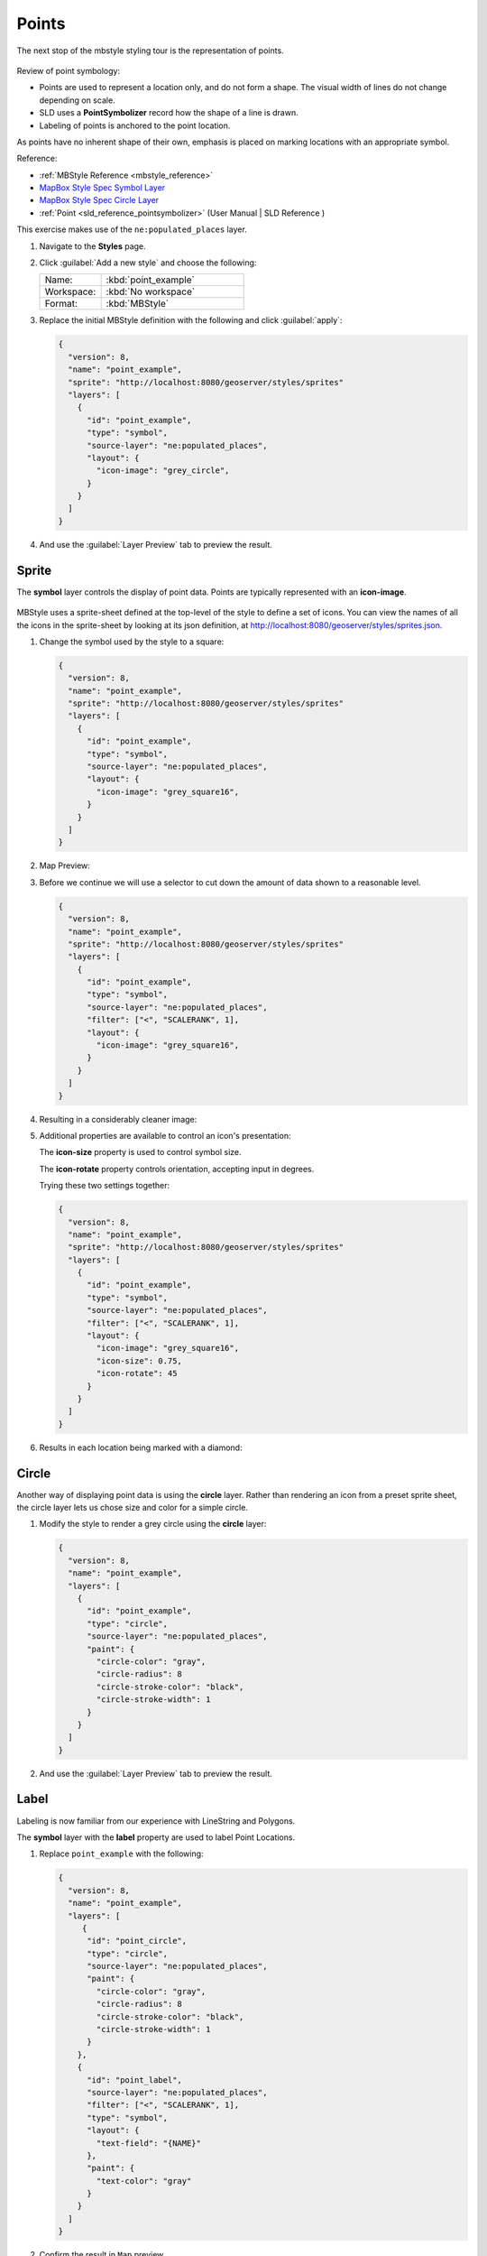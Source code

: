 .. _styling_workshop_mbstyle_point:

Points
======

The next stop of the mbstyle styling tour is the representation of points. 

.. figure:: ../style/img/PointSymbology.svg

Review of point symbology:

* Points are used to represent a location only, and do not form a shape. The visual width of lines do not change depending on scale.

* SLD uses a **PointSymbolizer** record how the shape of a line is drawn.

* Labeling of points is anchored to the point location.

As points have no inherent shape of their own, emphasis is placed on marking locations with an appropriate symbol.

Reference:

* :ref:`MBStyle Reference <mbstyle_reference>`
* `MapBox Style Spec Symbol Layer <https://www.mapbox.com/mapbox-gl-js/style-spec/#layers-symbol>`_
* `MapBox Style Spec Circle Layer <https://www.mapbox.com/mapbox-gl-js/style-spec/#layers-circle>`_
* :ref:`Point <sld_reference_pointsymbolizer>` (User Manual | SLD Reference )

This exercise makes use of the ``ne:populated_places`` layer.

#. Navigate to the **Styles** page.

#. Click :guilabel:`Add a new style` and choose the following:

   .. list-table:: 
      :widths: 30 70
      :header-rows: 0

      * - Name:
        - :kbd:`point_example`
      * - Workspace:
        - :kbd:`No workspace`
      * - Format:
        - :kbd:`MBStyle`

#. Replace the initial MBStyle definition with the following and click :guilabel:`apply`:

   .. code-block:: json

      {
        "version": 8,
        "name": "point_example",
        "sprite": "http://localhost:8080/geoserver/styles/sprites"
        "layers": [
          {
            "id": "point_example",
            "type": "symbol",
            "source-layer": "ne:populated_places",
            "layout": {
              "icon-image": "grey_circle",
            }
          }
        ]
      }


#. And use the :guilabel:`Layer Preview` tab to preview the result.

   .. image:: ../style/img/point_03_map.png

Sprite
------

The **symbol** layer controls the display of point data. Points are typically represented with an **icon-image**.

.. figure:: ../style/img/PointSymbology.svg

MBStyle uses a sprite-sheet defined at the top-level of the style to define a set of icons. You can view the names of all the icons in the sprite-sheet by looking at its json definition, at `http://localhost:8080/geoserver/styles/sprites.json <http://localhost:8080/geoserver/styles/sprites.json>`_.

#. Change the symbol used by the style to a square:

   .. code-block:: json
   
      {
        "version": 8,
        "name": "point_example",
        "sprite": "http://localhost:8080/geoserver/styles/sprites"
        "layers": [
          {
            "id": "point_example",
            "type": "symbol",
            "source-layer": "ne:populated_places",
            "layout": {
              "icon-image": "grey_square16",
            }
          }
        ]
      }

#. Map Preview:

   .. image:: ../style/img/point_mark_1.png

#. Before we continue we will use a selector to cut down the amount of data shown to a reasonable level.

   .. code-block:: json
   
      {
        "version": 8,
        "name": "point_example",
        "sprite": "http://localhost:8080/geoserver/styles/sprites"
        "layers": [
          {
            "id": "point_example",
            "type": "symbol",
            "source-layer": "ne:populated_places",
            "filter": ["<", "SCALERANK", 1],
            "layout": {
              "icon-image": "grey_square16",
            }
          }
        ]
      }

#. Resulting in a considerably cleaner image:
   
   .. image:: ../style/img/point_mark_2.png

#. Additional properties are available to control an icon's presentation:

   The **icon-size** property is used to control symbol size.

   The **icon-rotate** property controls orientation, accepting input in degrees.
   
   Trying these two settings together:

   .. code-block:: json

      {
        "version": 8,
        "name": "point_example",
        "sprite": "http://localhost:8080/geoserver/styles/sprites"
        "layers": [
          {
            "id": "point_example",
            "type": "symbol",
            "source-layer": "ne:populated_places",
            "filter": ["<", "SCALERANK", 1],
            "layout": {
              "icon-image": "grey_square16",
              "icon-size": 0.75,
              "icon-rotate": 45
            }
          }
        ]
      }


#. Results in each location being marked with a diamond:
   
   .. image:: ../style/img/point_mark_3.png

Circle
------

Another way of displaying point data is using the **circle** layer. Rather than rendering an icon from a preset sprite sheet, the circle layer lets us chose size and color for a simple circle.

#. Modify the style to render a grey circle using the **circle** layer:

   .. code-block:: json

      {
        "version": 8,
        "name": "point_example",
        "layers": [
          {
            "id": "point_example",
            "type": "circle",
            "source-layer": "ne:populated_places",
            "paint": {
              "circle-color": "gray",
              "circle-radius": 8
              "circle-stroke-color": "black",
              "circle-stroke-width": 1
            }
          }
        ]
      }


#. And use the :guilabel:`Layer Preview` tab to preview the result.

   .. image:: ../style/img/point_03_map.png

Label
-----

Labeling is now familiar from our experience with LineString and Polygons.

.. image:: ../style/img/Point_Label.svg

The **symbol** layer with the **label** property are used to label Point Locations.

#. Replace ``point_example`` with the following:

   .. code-block:: json

      {
        "version": 8,
        "name": "point_example",
        "layers": [
           {
            "id": "point_circle",
            "type": "circle",
            "source-layer": "ne:populated_places",
            "paint": {
              "circle-color": "gray",
              "circle-radius": 8
              "circle-stroke-color": "black",
              "circle-stroke-width": 1
            }
          },
          {
            "id": "point_label",
            "source-layer": "ne:populated_places",
            "filter": ["<", "SCALERANK", 1],
            "type": "symbol",
            "layout": {
              "text-field": "{NAME}" 
            },
            "paint": {
              "text-color": "gray" 
            }
          }
        ]
      }


#. Confirm the result in ``Map`` preview.

   .. image:: ../style/img/point_label_1.png

#. Each label is drawn starting from the provided point - which is unfortunate as it assures each label will overlap with the symbol used. To fix this limitation we will make use of the MBStyle controls for label placement:

   **text-anchor** provides a value expressing how a label is aligned with respect to the starting label position.

   **text-translate** is used to provide an initial displacement using and x and y offset. For points this offset is recommended to adjust the label position away for the area used by the symbol.
   
   .. note::
   
      The property **text-anchor** defines an anchor position relative to the bounding box formed by the resulting label.  This anchor position is snapped to the label position generated by the point location and displacement offset.

#. Using these two facilities together we can center our labels below the symbol, taking care that the displacement used provides an offset just outside the area required for the symbol size.

   .. code-block:: json

      {
        "version": 8,
        "name": "point_example",
        "layers": [
          {
            "id": "point_circle",
            "type": "circle",
            "source-layer": "ne:populated_places",
            "paint": {
              "circle-color": "gray",
              "circle-radius": 8
              "circle-stroke-color": "black",
              "circle-stroke-width": 1
            }
          },
          {
            "id": "point_label",
            "source-layer": "ne:populated_places",
            "filter": ["<", "SCALERANK", 1],
            "type": "symbol",
            "layout": {
              "text-field": "{NAME}",
              "text-anchor": "top"
            },
            "paint": {
              "text-color": "black",
              "text-translate": [0, 12]
            }
          }
        ]
      }

#. Each label is now placed under the mark.
   
   .. image:: ../style/img/point_label_2.png

#. One remaining issue is the overlap between labels and symbols.
   
   MBStyle provides various parameters to control label rendering and conflict resolution, preventing labels from overlapping any symbols.

   **icon-allow-overlap** and **text-allow-overlap** allows the rendering engine to draw the indicated symbol atop previous labels and icons.

   **icon-ignore-placement** and **text-ignore-placement** allows the rendering engine to draw labels and icons over top of the indicated symbol.
   
   **icon-padding** and **text-padding**  tells the rendering engine to provide a minimum distance between the icons and text on the map, ensuring they do not overlap with other labels or icons.

   The **-allow-overlap** and **-ignore-placement** parameters are false by default, which is the behavior we want. Update our example to use **text-padding**:

   .. code-block:: json

      {
        "version": 8,
        "name": "point_example",
        "layers": [
          {
            "id": "point_circle",
            "type": "circle",
            "source-layer": "ne:populated_places",
            "paint": {
              "circle-color": "gray",
              "circle-radius": 8
              "circle-stroke-color": "black",
              "circle-stroke-width": 1
            }
          },
          {
            "id": "point_label",
            "source-layer": "ne:populated_places",
            "filter": ["<", "SCALERANK", 1],
            "type": "symbol",
            "layout": {
              "text-field": "{NAME}",
              "text-anchor": "top",
              "text-padding": 2
            },
            "paint": {
              "text-color": "black",
              "text-translate": [0, 12]
            }
          }
        ]
      }


#. Resulting in a considerably cleaner image:

   .. image:: ../style/img/point_label_3.png

Dynamic Styling
---------------

#. We will quickly use **minzoom** and **maxzoom** to select content based on SCALERANK selectors.

   .. code-block:: json

      {
        "version": 8,
        "name": "point_example",
        "layers": [
          {
            "id": "point_7",
            "type": "circle",
            "source-layer": "ne:populated_places",
            "filter": ["<", "SCALERANK", 7],
            "minzoom": 6,
            "maxzoom": 7,
            "paint": {
              "circle-color": "gray",
              "circle-radius": 8
              "circle-stroke-color": "black",
              "circle-stroke-width": 1
            }
          },
          {
            "id": "point_5",
            "type": "circle",
            "source-layer": "ne:populated_places",
            "filter": ["<", "SCALERANK", 5],
            "minzoom": 5,
            "maxzoom": 6,
            "paint": {
              "circle-color": "gray",
              "circle-radius": 8
              "circle-stroke-color": "black",
              "circle-stroke-width": 1
            }
          },
          {
            "id": "point_4",
            "type": "circle",
            "source-layer": "ne:populated_places",
            "filter": ["<", "SCALERANK", 4],
            "minzoom": 4,
            "maxzoom": 5,
            "paint": {
              "circle-color": "gray",
              "circle-radius": 8
              "circle-stroke-color": "black",
              "circle-stroke-width": 1
            }
          },
          {
            "id": "point_3",
            "type": "circle",
            "source-layer": "ne:populated_places",
            "filter": ["<", "SCALERANK", 3],
            "minzoom": 3,
            "maxzoom": 4,
            "paint": {
              "circle-color": "gray",
              "circle-radius": 8
              "circle-stroke-color": "black",
              "circle-stroke-width": 1
            }
          },
          {
            "id": "point_2",
            "type": "circle",
            "source-layer": "ne:populated_places",
            "filter": ["<", "SCALERANK", 2],
            "minzoom": 2,
            "maxzoom": 3,
            "paint": {
              "circle-color": "gray",
              "circle-radius": 8
              "circle-stroke-color": "black",
              "circle-stroke-width": 1
            }
          },
          {
            "id": "point_1",
            "type": "circle",
            "source-layer": "ne:populated_places",
            "filter": ["<", "SCALERANK", 1],
            "maxzoom": 2,
            "paint": {
              "circle-color": "gray",
              "circle-radius": 8
              "circle-stroke-color": "black",
              "circle-stroke-width": 1
            }
          },
          {
            "id": "point_0",
            "type": "circle",
            "source-layer": "ne:populated_places",
            "minzoom": 7,
            "paint": {
              "circle-color": "gray",
              "circle-radius": 8
              "circle-stroke-color": "black",
              "circle-stroke-width": 1
            }
          }
        ]
      }


#. Click :guilabel:`Submit` to update the :guilabel:`Map` after each step.

   .. image:: ../style/img/point_04_scale.png

#. To add labeling we can add a symbol layer for each of the existing circle layers.

   .. code-block:: json

     {
        "version": 8,
        "name": "point_example",
        "layers": [
          {
            "id": "point_7",
            "type": "circle",
            "source-layer": "ne:populated_places",
            "filter": ["<", "SCALERANK", 7],
            "minzoom": 6,
            "maxzoom": 7,
            "paint": {
              "circle-color": "gray",
              "circle-radius": 8
              "circle-stroke-color": "black",
              "circle-stroke-width": 1
            }
          },
          {
            "id": "point_7_text",
            "type": "symbol",
            "source-layer": "ne:populated_places",
            "filter": ["<", "SCALERANK", 7],
            "minzoom": 6,
            "maxzoom": 7,
            "layout": {
              "text-field": "{NAME}",
              "text-font": ["Arial"],
              "text-size": 10
            },
            "paint": {
              "text-color": "black"
            }
          },
          {
            "id": "point_5",
            "type": "circle",
            "source-layer": "ne:populated_places",
            "filter": ["<", "SCALERANK", 5],
            "minzoom": 5,
            "maxzoom": 6,
            "paint": {
              "circle-color": "gray",
              "circle-radius": 8
              "circle-stroke-color": "black",
              "circle-stroke-width": 1
            }
          },
          {
            "id": "point_5_text",
            "type": "symbol",
            "source-layer": "ne:populated_places",
            "filter": ["<", "SCALERANK", 5],
            "minzoom": 5,
            "maxzoom": 6,
            "layout": {
              "text-field": "{NAME}",
              "text-font": ["Arial"],
              "text-size": 10
            },
            "paint": {
              "text-color": "black"
            }
          },
          {
            "id": "point_4",
            "type": "circle",
            "source-layer": "ne:populated_places",
            "filter": ["<", "SCALERANK", 4],
            "minzoom": 4,
            "maxzoom": 5,
            "paint": {
              "circle-color": "gray",
              "circle-radius": 8
              "circle-stroke-color": "black",
              "circle-stroke-width": 1
            }
          },
          {
            "id": "point_4_text",
            "type": "symbol",
            "source-layer": "ne:populated_places",
            "filter": ["<", "SCALERANK", 4],
            "minzoom": 4,
            "maxzoom": 5,
            "layout": {
              "text-field": "{NAME}",
              "text-font": ["Arial"],
              "text-size": 10
            },
            "paint": {
              "text-color": "black"
            }
          },
          {
            "id": "point_3",
            "type": "circle",
            "source-layer": "ne:populated_places",
            "filter": ["<", "SCALERANK", 3],
            "minzoom": 3,
            "maxzoom": 4,
            "paint": {
              "circle-color": "gray",
              "circle-radius": 8
              "circle-stroke-color": "black",
              "circle-stroke-width": 1
            }
          },
          {
            "id": "point_3_text",
            "type": "symbol",
            "source-layer": "ne:populated_places",
            "filter": ["<", "SCALERANK", 3],
            "minzoom": 3,
            "maxzoom": 4,
            "layout": {
              "text-field": "{NAME}",
              "text-font": ["Arial"],
              "text-size": 10
            },
            "paint": {
              "text-color": "black"
            }
          },
          {
            "id": "point_2",
            "type": "circle",
            "source-layer": "ne:populated_places",
            "filter": ["<", "SCALERANK", 2],
            "minzoom": 2,
            "maxzoom": 3,
            "paint": {
              "circle-color": "gray",
              "circle-radius": 8
              "circle-stroke-color": "black",
              "circle-stroke-width": 1
            }
          },
          {
            "id": "point_2_text",
            "type": "symbol",
            "source-layer": "ne:populated_places",
            "filter": ["<", "SCALERANK", 2],
            "minzoom": 2,
            "maxzoom": 3,
            "layout": {
              "text-field": "{NAME}",
              "text-font": ["Arial"],
              "text-size": 10
            },
            "paint": {
              "text-color": "black"
            }
          },
          {
            "id": "point_1",
            "type": "circle",
            "source-layer": "ne:populated_places",
            "filter": ["<", "SCALERANK", 1],
            "maxzoom": 2,
            "paint": {
              "circle-color": "gray",
              "circle-radius": 8
              "circle-stroke-color": "black",
              "circle-stroke-width": 1
            }
          },
          {
            "id": "point_1_text",
            "type": "symbol",
            "source-layer": "ne:populated_places",
            "filter": ["<", "SCALERANK", 1],
            "maxzoom": 2,
            "layout": {
              "text-field": "{NAME}",
              "text-font": ["Arial"],
              "text-size": 10
            },
            "paint": {
              "text-color": "black"
            }
          },
          {
            "id": "point_0",
            "type": "circle",
            "source-layer": "ne:populated_places",
            "minzoom": 7,
            "paint": {
              "circle-color": "gray",
              "circle-radius": 8
              "circle-stroke-color": "black",
              "circle-stroke-width": 1
            }
          },
          {
            "id": "point_0_text",
            "type": "symbol",
            "source-layer": "ne:populated_places",
            "minzoom": 7,
            "layout": {
              "text-field": "{NAME}",
              "text-font": ["Arial"],
              "text-size": 10
            },
            "paint": {
              "text-color": "black"
            }
          }
        ]
      }

   
   .. image:: ../style/img/point_05_label.png

#. We will use **text-offset** to position the label above each symbol, and **text-padding** to give some extra space around our labels.

   Add the following line to each layer:

   .. code-block:: json
      :emphasize-lines: 10, 14
      
      {
        "id": "point_example",
        "type": "symbol",
        "source-layer": "ne:populated_places",
        "minzoom": 7,
        "layout": {
          "text-field": "{NAME}",
          "text-font": ["Arial"],
          "text-size": 10,
          "text-padding": 2
        },
        "paint": {
          "text-color": "black",
          "text-translate": [0, -12]
        }
      }

   .. image:: ../style/img/point_06_relocate.png

#. Now that we have clearly labeled our cities, zoom into an area you are familiar with and we can look at changing symbology on a case-by-case basis.

   We have used expressions previous to generate an appropriate label. Expressions can also be used for many other property settings.

   The ``ne:populated_places`` layer provides several attributes specifically to make styling easier:

   * **SCALERANK**: we have already used this attribute to control the level of detail displayed

   * **FEATURECLA**: used to indicate different types of cities. We will check for :kbd:`Admin-0 capital` cities.

   The first thing we will do is calculate the point **size** using a quick expression::
   
      {
        "property": "SCALERANK",
        "type": "exponential",
        "stops": [
          [0, 4.5],
          [10, 2.5]
        ]
      },

   This expression should result in sizes between 5 and 9 and will need to be applied to both point **size** and label **displacement**.
   
   .. code-block:: json
      :emphasize-lines: 8-15

      {
        "id": "point_0",
        "type": "circle",
        "source-layer": "ne:populated_places",
        "minzoom": 7,
        "paint": {
          "circle-color": "gray",
          "circle-radius": {
            "property": "SCALERANK",
            "type": "exponential",
            "stops": [
              [0, 4.5],
              [10, 2.5]
            ]
          },
          "circle-stroke-color": "black",
          "circle-stroke-width": 1
        }
      }

   .. code-block:: json
      :emphasize-lines: 14-21

      {
        "id": "point_0_text",
        "type": "symbol",
        "source-layer": "ne:populated_places",
        "minzoom": 7,
        "layout": {
          "text-field": "{NAME}",
          "text-font": ["Arial"],
          "text-size": 10,
          "text-padding": 2
        },
        "paint": {
          "text-color": "black",
          "text-translate": {
            "property": "SCALERANK",
            "type": "exponential",
            "stops": [
              [0, [0, -8]],
              [10, [0, -6]]
            ]
          },
        }
      }

   .. image:: ../style/img/point_07_expression.png

#. Next we can use ``FEATURECLA`` to check for capital cities.

   Adding a selector for capital cities at the top of the **rules** list:

   .. code-block:: json

      {
        "id": "point_capital",
        "type": "symbol",
        "source-layer": "ne:populated_places",
        "filter": ["all",["<", "SCALERANK", 2], ["==", "FEATURECLA", "Admin-0 capital"]]
        "minzoom": 2,
        "layout": {
          "icon-image": "star",
          "text-field": "{NAME}",
          "text-font": ["Arial"],
          "text-size": 10,
          "text-padding": 2
        },
        "paint": {
          "text-color": "black",
          "text-translate": [0, -12]
        }
      }

   Also add the sprite-sheet url to the top of the style if it is not present:

   .. code-block:: json
      :emphasize-lines: 4

      {
        "version": 8,
        "name": "point_example",
        "sprite": "http://localhost:8080/geoserver/styles/sprites",
      }

   And updating the populated places selectors to ignore capital cities:

   .. code-block:: json

      {
        "id": "point_7",
        "type": "circle",
        "source-layer": "ne:populated_places",
        "filter": ["all", ["<", "SCALERANK", 7], ["!=", "FEATURECLA", "Admin-0 capital"]],
        "minzoom": 6,
        "maxzoom": 7,
        "paint": {
          "circle-color": "gray",
          "circle-radius": {
            "property": "SCALERANK",
            "type": "exponential",
            "stops": [
              [0, 4.5],
              [10, 2.5]
            ]
          },
          "circle-stroke-color": "black",
          "circle-stroke-width": 1
        }
      }

   .. code-block:: json

      {
        "id": "point_7_text",
        "type": "symbol",
        "source-layer": "ne:populated_places",
        "filter": ["all", ["<", "SCALERANK", 7], ["!=", "FEATURECLA", "Admin-0 capital"]],
        "minzoom": 6,
        "maxzoom": 7,
        "layout": {
          "text-field": "{NAME}",
          "text-font": ["Arial"],
          "text-size": 10,
          "text-padding": 2
        },
        "paint": {
          "text-color": "black",
          "text-translate": {
            "property": "SCALERANK",
            "type": "exponential",
            "stops": [
              [0, [0, -8]],
              [10, [0, -6]]
            ]
          }
        }
      }

   .. code-block:: json

      {
        "id": "point_5",
        "type": "circle",
        "source-layer": "ne:populated_places",
        "filter": ["all", ["<", "SCALERANK", 5], ["!=", "FEATURECLA", "Admin-0 capital"]],
        "minzoom": 5,
        "maxzoom": 6,
        "paint": {
          "circle-color": "gray",
          "circle-radius": {
            "property": "SCALERANK",
            "type": "exponential",
            "stops": [
              [0, 4.5],
              [10, 2.5]
            ]
          },
          "circle-stroke-color": "black",
          "circle-stroke-width": 1
        }
      }

   .. code-block:: json

      {
        "id": "point_5_text",
        "type": "symbol",
        "source-layer": "ne:populated_places",
        "filter": ["all", ["<", "SCALERANK", 5], ["!=", "FEATURECLA", "Admin-0 capital"]],
        "minzoom": 5,
        "maxzoom": 6,
        "layout": {
          "text-field": "{NAME}",
          "text-font": ["Arial"],
          "text-size": 10,
          "text-padding": 2
        },
        "paint": {
          "text-color": "black",
          "text-translate": {
            "property": "SCALERANK",
            "type": "exponential",
            "stops": [
              [0, [0, -8]],
              [10, [0, -6]]
            ]
          }
        }
      }

   .. code-block:: json

      {
        "id": "point_4",
        "type": "circle",
        "source-layer": "ne:populated_places",
        "filter": ["all", ["<", "SCALERANK", 4], ["!=", "FEATURECLA", "Admin-0 capital"]],
        "minzoom": 4,
        "maxzoom": 5,
        "paint": {
          "circle-color": "gray",
          "circle-radius": {
            "property": "SCALERANK",
            "type": "exponential",
            "stops": [
              [0, 4.5],
              [10, 2.5]
            ]
          },
          "circle-stroke-color": "black",
          "circle-stroke-width": 1
        }
      }

   .. code-block:: json

      {
        "id": "point_4_text",
        "type": "symbol",
        "source-layer": "ne:populated_places",
        "filter": ["all", ["<", "SCALERANK", 4], ["!=", "FEATURECLA", "Admin-0 capital"]],
        "minzoom": 4,
        "maxzoom": 5,
        "layout": {
          "text-field": "{NAME}",
          "text-font": ["Arial"],
          "text-size": 10,
          "text-padding": 2
        },
        "paint": {
          "text-color": "black",
          "text-translate": {
            "property": "SCALERANK",
            "type": "exponential",
            "stops": [
              [0, [0, -8]],
              [10, [0, -6]]
            ]
          }
        }
      }

   .. code-block:: json

      {
        "id": "point_3",
        "type": "circle",
        "source-layer": "ne:populated_places",
        "filter": ["all", ["<", "SCALERANK", 3], ["!=", "FEATURECLA", "Admin-0 capital"]],
        "minzoom": 3,
        "maxzoom": 4,
        "paint": {
          "circle-color": "gray",
          "circle-radius": 8
          "circle-stroke-color": "black",
          "circle-stroke-width": 1
        }
      }

   .. code-block:: json

      {
        "id": "point_3_text",
        "type": "symbol",
        "source-layer": "ne:populated_places",
        "filter": ["all", ["<", "SCALERANK", 3], ["!=", "FEATURECLA", "Admin-0 capital"]],
        "minzoom": 3,
        "maxzoom": 4,
        "layout": {
          "text-field": "{NAME}",
          "text-font": ["Arial"],
          "text-size": 10,
          "text-padding": 2
        },
        "paint": {
          "text-color": "black",
          "text-translate": {
            "property": "SCALERANK",
            "type": "exponential",
            "stops": [
              [0, [0, -8]],
              [10, [0, -6]]
            ]
          }
        }
      }

   .. code-block:: json

      {
        "id": "point_2",
        "type": "circle",
        "source-layer": "ne:populated_places",
        "filter": ["all", ["<", "SCALERANK", 2], ["!=", "FEATURECLA", "Admin-0 capital"]],
        "minzoom": 2,
        "maxzoom": 3,
        "paint": {
          "circle-color": "gray",
          "circle-radius": {
            "property": "SCALERANK",
            "type": "exponential",
            "stops": [
              [0, 4.5],
              [10, 2.5]
            ]
          },
          "circle-stroke-color": "black",
          "circle-stroke-width": 1
        }
      }

   .. code-block:: json

      {
        "id": "point_2_text",
        "type": "symbol",
        "source-layer": "ne:populated_places",
        "filter": ["all", ["<", "SCALERANK", 2], ["!=", "FEATURECLA", "Admin-0 capital"]],
        "minzoom": 2,
        "maxzoom": 3,
        "layout": {
          "text-field": "{NAME}",
          "text-font": ["Arial"],
          "text-size": 10,
          "text-padding": 2
        },
        "paint": {
          "text-color": "black",
          "text-translate": {
            "property": "SCALERANK",
            "type": "exponential",
            "stops": [
              [0, [0, -8]],
              [10, [0, -6]]
            ]
          }
        }
      }

   .. code-block:: json

      {
        "id": "point_1",
        "type": "circle",
        "source-layer": "ne:populated_places",
        "filter": ["<", "SCALERANK", 1],
        "maxzoom": 2,
        "paint": {
          "circle-color": "gray",
          "circle-radius": {
            "property": "SCALERANK",
            "type": "exponential",
            "stops": [
              [0, 4.5],
              [10, 2.5]
            ]
          },
          "circle-stroke-color": "black",
          "circle-stroke-width": 1
        }
      }

   .. code-block:: json

      {
        "id": "point_1_text",
        "type": "symbol",
        "source-layer": "ne:populated_places",
        "filter": ["<", "SCALERANK", 1],
        "maxzoom": 2,
        "layout": {
          "text-field": "{NAME}",
          "text-font": ["Arial"],
          "text-size": 10,
          "text-padding": 2
        },
        "paint": {
          "text-color": "black",
          "text-translate": {
            "property": "SCALERANK",
            "type": "exponential",
            "stops": [
              [0, [0, -8]],
              [10, [0, -6]]
            ]
          }
        }
      }

   .. code-block:: json

      {
        "id": "point_0",
        "type": "circle",
        "source-layer": "ne:populated_places",
        "filter": ["!=", "FEATURECLA", "Admin-0 capital"],
        "minzoom": 7,
        "paint": {
          "circle-color": "gray",
          "circle-radius": {
            "property": "SCALERANK",
            "type": "exponential",
            "stops": [
              [0, 4.5],
              [10, 2.5]
            ]
          },
          "circle-stroke-color": "black",
          "circle-stroke-width": 1
        }
      }

   .. code-block:: json

      {
        "id": "point_0_text",
        "type": "symbol",
        "source-layer": "ne:populated_places",
        "filter": ["!=", "FEATURECLA", "Admin-0 capital"],
        "minzoom": 7,
        "layout": {
          "text-field": "{NAME}",
          "text-font": ["Arial"],
          "text-size": 10,
          "text-padding": 2
        },
        "paint": {
          "text-color": "black",
          "text-translate": {
            "property": "SCALERANK",
            "type": "exponential",
            "stops": [
              [0, [0, -8]],
              [10, [0, -6]]
            ]
          }
        }
      }

   .. image:: ../style/img/point_09_fill.png

#. If you would like to check your work the final file is here: :download:`point_example.mbstyle <../files/point_example.json>`

Bonus
-----

.. only:: instructor

   .. admonition:: Instructor Notes 

      The exercise section does not review the examples above, instead it explores the use of: 

      * rules using min/max scale and rules using attribute filters
      * recode to map from attribute to symbol
      * interpolate to change size by population

.. _mbstyle.point.q1:

Challenge Geometry Location
^^^^^^^^^^^^^^^^^^^^^^^^^^^
   
.. only:: instructor
  
   .. admonition:: Instructor Notes 

      As usual Explore invites readers to reapply the material covered in a slightly different context or dataset.
 
      The use of filters using the roads **type** attribute provides this opportunity.

#. The **mark** property can be used to render any geometry content.

#. **Challenge:** Try this yourself by rendering a polygon layer using a **mark** property. 

   .. note:: Answer :ref:`discussed <mbstyle.point.a1>` at the end of the workbook.

.. _mbstyle.point.q2:

Explore Dynamic Symbolization
^^^^^^^^^^^^^^^^^^^^^^^^^^^^^

#. We went to a lot of work to set up selectors to choose between star and circle for capital cities.

   This approach is straightforward when applied in isolation:

    .. code-block:: json

       {
         "version": 8,
         "name": "point_example",
         "sprite": "http://localhost:8080/geoserver/styles/sprites",
         "layers": [
           {
             "id": "point_capital",
             "type": "symbol",
             "source-layer": "ne:populated_places",
             "filter": ["==", "FEATURECLA", "Admin-0 capital"]
             "minzoom": 2,
             "layout": {
               "icon-image": "star",
             }
           },
           {
             "id": "point_0",
             "type": "circle",
             "source-layer": "ne:populated_places",
             "filter": ["!=", "FEATURECLA", "Admin-0 capital"],
             "minzoom": 7,
             "paint": {
               "circle-color": "gray",
               "circle-radius": 4,
               "circle-stroke-color": "black",
               "circle-stroke-width": 1
             }
           }
         ]
       }

   When combined with checking another attribute, or checking @scale as in our example, this approach can quickly lead to many rules which can be difficult to keep straight.

#. Taking a closer look, ``icon-image`` is expressed using a string:

    .. code-block:: json

       {
         "id": "point_capital",
         "type": "symbol",
         "source-layer": "ne:populated_places",
         "filter": ["==", "FEATURECLA", "Admin-0 capital"]
         "minzoom": 2,
         "layout": {
           "icon-image": "star",
         }
       }

   
   Which is represented in SLD as:
   
   .. code-block:: xml
   
      <sld:PointSymbolizer uom="http://www.opengeospatial.org/se/units/pixel">
        <sld:Graphic>
          <sld:ExternalGraphic>
            <sld:OnlineResource xmlns:xlink="http://www.w3.org/1999/xlink" xlink:type="simple" xlink:href="http://localhost:8080/geoserver/styles/sprites#icon=${strURLEncode('star')}&size=${strURLEncode(1.0)}"/>
            <sld:Format>mbsprite</sld:Format>
          </sld:ExternalGraphic>
        </sld:Graphic>
      </sld:PointSymbolizer>

#. MBStyle provides an opportunity for dynamic symbolization.

   This is accomplished by using a function for the value of the **icon-image**:

    .. code-block:: json
       :emphasize-lines: 11-18

       {
         "version": 8,
         "name": "point_example",
         "sprite": "http://localhost:8080/geoserver/styles/sprites",
         "layers": [
           {
             "id": "point_capital",
             "type": "symbol",
             "source-layer": "ne:populated_places",
             "layout": {
               "icon-image": {
                 "type": "categorical",
                 "property": "FEATURECLA",
                 "default": "grey_circle",
                 "stops": [
                   ["Admin-0 capital", "star"]
                 ]
               }
             }
           }
         ]
       }
      
   Which is represented in SLD as:
   
   .. code-block:: xml
   
       <sld:PointSymbolizer uom="http://www.opengeospatial.org/se/units/pixel">
         <sld:Graphic>
           <sld:ExternalGraphic>
             <sld:OnlineResource xmlns:xlink="http://www.w3.org/1999/xlink" xlink:type="simple" xlink:href="http://localhost:8080/geoserver/styles/sprites#icon=${strURLEncode(DefaultIfNull(Recode(FEATURECLA,'Admin-0 capital','star'),'grey_circle'))}&size=${strURLEncode(1.0)}"/>
             <sld:Format>mbsprite</sld:Format>
           </sld:ExternalGraphic>
         </sld:Graphic>
       </sld:PointSymbolizer>
   
#. **Challenge:** Use this approach to rewrite the *Dynamic Styling* example.

   .. note:: Answer :ref:`provided <mbstyle.point.a2>` at the end of the workbook.

.. hide:

   #. Challenge: Use the **Interpolate** function to smoothly change the mark **size** based on city population.

